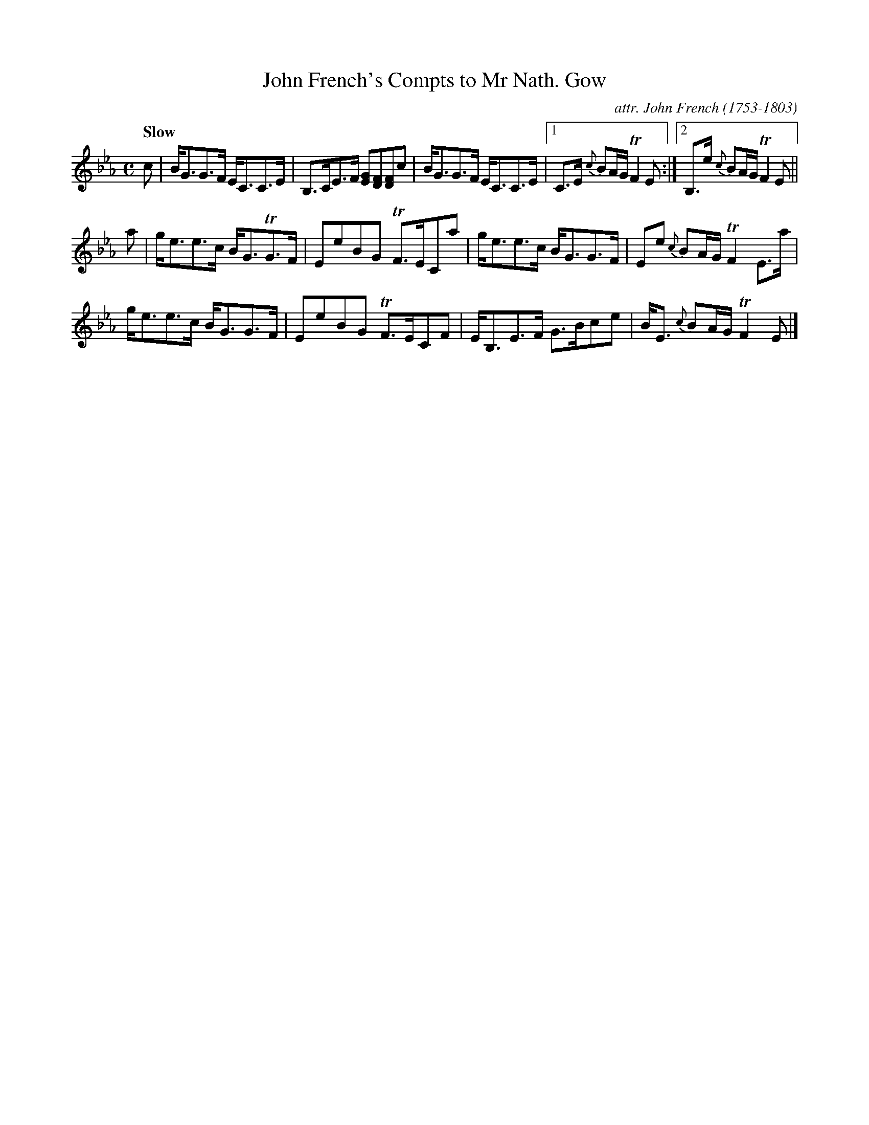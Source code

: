 X: 142
T: John French's Compts to Mr Nath. Gow
C: attr. John French (1753-1803)
R: strathspey
Q: "Slow"
B: "John French Collection", John French ed. p.14 #2
S: http://www.heallan.com/french.asp
Z: 2012 John Chambers <jc:trillian.mit.edu>
M: C
L: 1/8
K: Eb
c |\
B<GG>F E<CC>E | B,>CE>F [GE][FD][FD]c | B<GG>F E<CC>E |\
[1 C>E {c}BA/G/ TF2 E :|[2 B,>e {c}BA/G/ TF2E ||
a |\
g<ee>c B<GTG>F | EeBG TF>ECa | g<ee>c B<GG>F | Ee {c}BA/G/ TF2E>a |
g<ee>c B<GG>F | EeBG TF>ECF | E<B,E>F G>Bce | B<E {c}BA/G/ TF2E |]

